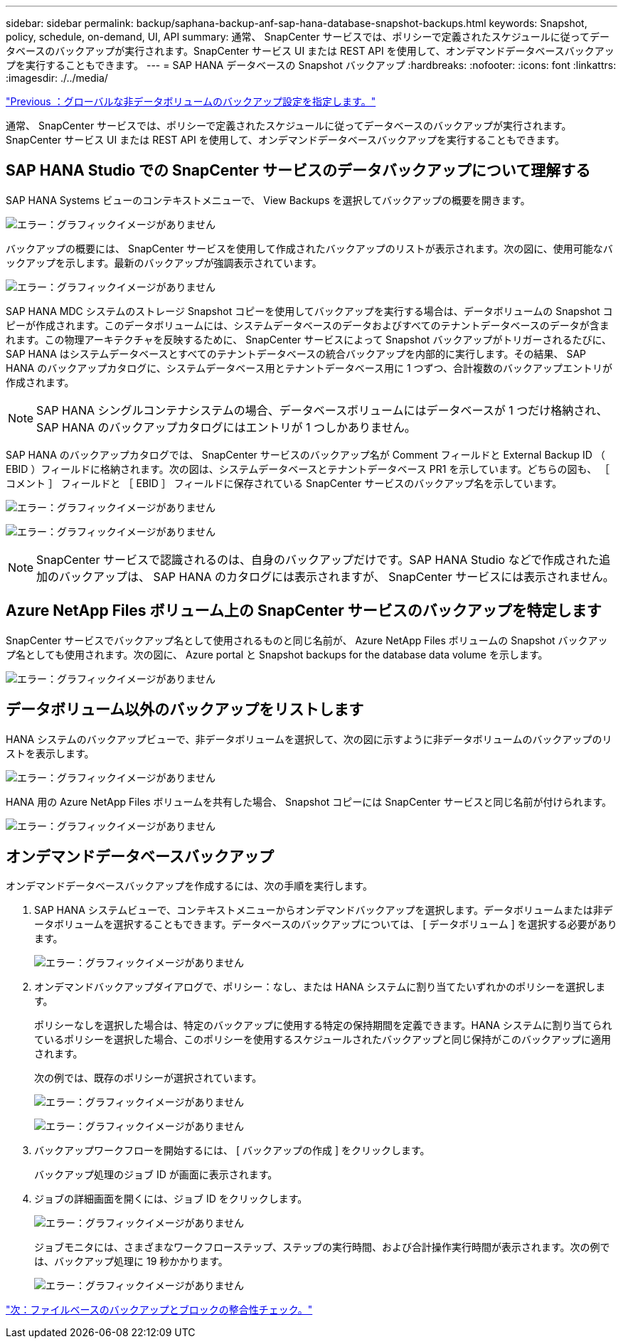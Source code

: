 ---
sidebar: sidebar 
permalink: backup/saphana-backup-anf-sap-hana-database-snapshot-backups.html 
keywords: Snapshot, policy, schedule, on-demand, UI, API 
summary: 通常、 SnapCenter サービスでは、ポリシーで定義されたスケジュールに従ってデータベースのバックアップが実行されます。SnapCenter サービス UI または REST API を使用して、オンデマンドデータベースバックアップを実行することもできます。 
---
= SAP HANA データベースの Snapshot バックアップ
:hardbreaks:
:nofooter: 
:icons: font
:linkattrs: 
:imagesdir: ./../media/


link:saphana-backup-anf-backup-configuration-of-global-non-data-volumes.html["Previous ：グローバルな非データボリュームのバックアップ設定を指定します。"]

通常、 SnapCenter サービスでは、ポリシーで定義されたスケジュールに従ってデータベースのバックアップが実行されます。SnapCenter サービス UI または REST API を使用して、オンデマンドデータベースバックアップを実行することもできます。



== SAP HANA Studio での SnapCenter サービスのデータバックアップについて理解する

SAP HANA Systems ビューのコンテキストメニューで、 View Backups を選択してバックアップの概要を開きます。

image:saphana-backup-anf-image46.png["エラー：グラフィックイメージがありません"]

バックアップの概要には、 SnapCenter サービスを使用して作成されたバックアップのリストが表示されます。次の図に、使用可能なバックアップを示します。最新のバックアップが強調表示されています。

image:saphana-backup-anf-image47.png["エラー：グラフィックイメージがありません"]

SAP HANA MDC システムのストレージ Snapshot コピーを使用してバックアップを実行する場合は、データボリュームの Snapshot コピーが作成されます。このデータボリュームには、システムデータベースのデータおよびすべてのテナントデータベースのデータが含まれます。この物理アーキテクチャを反映するために、 SnapCenter サービスによって Snapshot バックアップがトリガーされるたびに、 SAP HANA はシステムデータベースとすべてのテナントデータベースの統合バックアップを内部的に実行します。その結果、 SAP HANA のバックアップカタログに、システムデータベース用とテナントデータベース用に 1 つずつ、合計複数のバックアップエントリが作成されます。


NOTE: SAP HANA シングルコンテナシステムの場合、データベースボリュームにはデータベースが 1 つだけ格納され、 SAP HANA のバックアップカタログにはエントリが 1 つしかありません。

SAP HANA のバックアップカタログでは、 SnapCenter サービスのバックアップ名が Comment フィールドと External Backup ID （ EBID ）フィールドに格納されます。次の図は、システムデータベースとテナントデータベース PR1 を示しています。どちらの図も、 ［ コメント ］ フィールドと ［ EBID ］ フィールドに保存されている SnapCenter サービスのバックアップ名を示しています。

image:saphana-backup-anf-image48.png["エラー：グラフィックイメージがありません"]

image:saphana-backup-anf-image49.png["エラー：グラフィックイメージがありません"]


NOTE: SnapCenter サービスで認識されるのは、自身のバックアップだけです。SAP HANA Studio などで作成された追加のバックアップは、 SAP HANA のカタログには表示されますが、 SnapCenter サービスには表示されません。



== Azure NetApp Files ボリューム上の SnapCenter サービスのバックアップを特定します

SnapCenter サービスでバックアップ名として使用されるものと同じ名前が、 Azure NetApp Files ボリュームの Snapshot バックアップ名としても使用されます。次の図に、 Azure portal と Snapshot backups for the database data volume を示します。

image:saphana-backup-anf-image50.png["エラー：グラフィックイメージがありません"]



== データボリューム以外のバックアップをリストします

HANA システムのバックアップビューで、非データボリュームを選択して、次の図に示すように非データボリュームのバックアップのリストを表示します。

image:saphana-backup-anf-image51.png["エラー：グラフィックイメージがありません"]

HANA 用の Azure NetApp Files ボリュームを共有した場合、 Snapshot コピーには SnapCenter サービスと同じ名前が付けられます。

image:saphana-backup-anf-image52.png["エラー：グラフィックイメージがありません"]



== オンデマンドデータベースバックアップ

オンデマンドデータベースバックアップを作成するには、次の手順を実行します。

. SAP HANA システムビューで、コンテキストメニューからオンデマンドバックアップを選択します。データボリュームまたは非データボリュームを選択することもできます。データベースのバックアップについては、 [ データボリューム ] を選択する必要があります。
+
image:saphana-backup-anf-image53.png["エラー：グラフィックイメージがありません"]

. オンデマンドバックアップダイアログで、ポリシー：なし、または HANA システムに割り当てたいずれかのポリシーを選択します。
+
ポリシーなしを選択した場合は、特定のバックアップに使用する特定の保持期間を定義できます。HANA システムに割り当てられているポリシーを選択した場合、このポリシーを使用するスケジュールされたバックアップと同じ保持がこのバックアップに適用されます。

+
次の例では、既存のポリシーが選択されています。

+
image:saphana-backup-anf-image54.png["エラー：グラフィックイメージがありません"]

+
image:saphana-backup-anf-image55.png["エラー：グラフィックイメージがありません"]

. バックアップワークフローを開始するには、 [ バックアップの作成 ] をクリックします。
+
バックアップ処理のジョブ ID が画面に表示されます。

. ジョブの詳細画面を開くには、ジョブ ID をクリックします。
+
image:saphana-backup-anf-image56.png["エラー：グラフィックイメージがありません"]

+
ジョブモニタには、さまざまなワークフローステップ、ステップの実行時間、および合計操作実行時間が表示されます。次の例では、バックアップ処理に 19 秒かかります。

+
image:saphana-backup-anf-image57.png["エラー：グラフィックイメージがありません"]



link:saphana-backup-anf-file-based-backups-and-block-integrity-check.html["次：ファイルベースのバックアップとブロックの整合性チェック。"]

